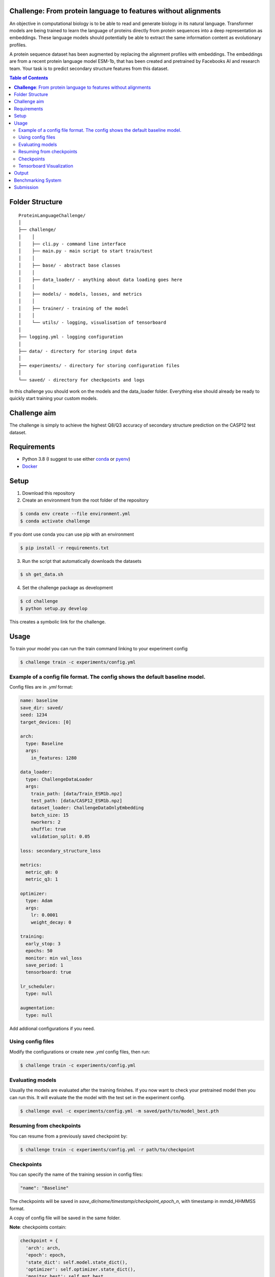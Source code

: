 **Challenge**: From protein language to features without alignments
====

An objective in computational biology is to be able to read and generate biology in its natural language. Transformer models are being trained to learn the language of proteins directly from protein sequences into a deep representation as embeddings. These language models should potentially be able to extract the same information content as evolutionary profiles.

A protein sequence dataset has been augmented by replacing the alignment profiles with embeddings. The embeddings are from a recent protein language model ESM-1b, that has been created and pretrained by Facebooks AI and research team. Your task is to predict secondary structure features from this dataset.

.. contents:: Table of Contents
   :depth: 2

Folder Structure
================

::

  ProteinLanguageChallenge/
  │
  ├── challenge/
  │    │
  │    ├── cli.py - command line interface
  │    ├── main.py - main script to start train/test
  │    │
  │    ├── base/ - abstract base classes
  │    │
  │    ├── data_loader/ - anything about data loading goes here
  │    │
  │    ├── models/ - models, losses, and metrics
  │    │
  │    ├── trainer/ - training of the model
  │    │
  │    └── utils/ - logging, visualisation of tensorboard 
  │
  ├── logging.yml - logging configuration
  │
  ├── data/ - directory for storing input data
  │
  ├── experiments/ - directory for storing configuration files
  │
  └── saved/ - directory for checkpoints and logs

In this challenge you should work on the models and the data_loader folder. Everything else should already be ready to quickly start training your custom models.

Challenge aim
================
The challenge is simply to achieve the highest Q8/Q3 accuracy of secondary structure prediction on the CASP12 test dataset.

Requirements
=====
- Python 3.8 (I suggest to use either `conda <https://conda.io/projects/conda/en/latest/user-guide/install/index.html>`_ or `pyenv <https://github.com/pyenv/pyenv>`_)
- `Docker <https://www.docker.com/>`_


Setup
=====

1. Download this repository
2. Create an environment from the root folder of the repository

.. code-block::

  $ conda env create --file environment.yml
  $ conda activate challenge

If you dont use conda you can use pip with an environment

.. code-block::

  $ pip install -r requirements.txt

3. Run the script that automatically downloads the datasets

.. code-block::

  $ sh get_data.sh

4. Set the challenge package as development

.. code-block::

  $ cd challenge
  $ python setup.py develop

This creates a symbolic link for the challenge.

Usage
=====

To train your model you can run the train command linking to your experiment config

.. code-block::

  $ challenge train -c experiments/config.yml

Example of a config file format. The config shows the default baseline model.
------------------
Config files are in `.yml` format:

.. code-block:: HTML

    name: baseline
    save_dir: saved/
    seed: 1234
    target_devices: [0]
    
    arch:
      type: Baseline
      args:
        in_features: 1280
    
    data_loader:
      type: ChallengeDataLoader
      args:
        train_path: [data/Train_ESM1b.npz]
        test_path: [data/CASP12_ESM1b.npz]
        dataset_loader: ChallengeDataOnlyEmbedding
        batch_size: 15
        nworkers: 2
        shuffle: true
        validation_split: 0.05
    
    loss: secondary_structure_loss
    
    metrics:
      metric_q8: 0
      metric_q3: 1
    
    optimizer:
      type: Adam
      args:
        lr: 0.0001
        weight_decay: 0
    
    training:
      early_stop: 3
      epochs: 50
      monitor: min val_loss
      save_period: 1
      tensorboard: true
    
    lr_scheduler:
      type: null
    
    augmentation:
      type: null


Add addional configurations if you need.

Using config files
------------------
Modify the configurations or create new `.yml` config files, then run:

.. code-block::

  $ challenge train -c experiments/config.yml

Evaluating models
------------------
Usually the models are evaluated after the training finishes. If you now want to check your pretrained model then you can run this. It will evaluate the the model with the test set in the experiment config.

.. code-block::

  $ challenge eval -c experiments/config.yml -m saved/path/to/model_best.pth

Resuming from checkpoints
-------------------------
You can resume from a previously saved checkpoint by:

.. code-block::

  $ challenge train -c experiments/config.yml -r path/to/checkpoint

Checkpoints
-----------
You can specify the name of the training session in config files:

.. code-block:: HTML

  "name": "Baseline"

The checkpoints will be saved in `save_dir/name/timestamp/checkpoint_epoch_n`, with timestamp in
mmdd_HHMMSS format.

A copy of config file will be saved in the same folder.

**Note**: checkpoints contain:

.. code-block:: python

  checkpoint = {
    'arch': arch,
    'epoch': epoch,
    'state_dict': self.model.state_dict(),
    'optimizer': self.optimizer.state_dict(),
    'monitor_best': self.mnt_best,
    'config': self.config
  }

Tensorboard Visualization
--------------------------
This template supports `<https://pytorch.org/docs/stable/tensorboard.html>`_ visualization.

1. Run training

    Set `tensorboard` option in config file true.

2. Open tensorboard server

    Type `tensorboard --logdir saved/runs/` at the project root, then server will open at
    `http://localhost:6006`

By default, values of loss and metrics specified in config file, input images, and histogram of
model parameters will be logged. If you need more visualizations, use `add_scalar('tag', data)`,
`add_image('tag', image)`, etc in the `trainer._train_epoch` method. `add_something()` methods in
this template are basically wrappers for those of `tensorboard.SummaryWriter` module.

**Note**: You don't have to specify current steps, since `TensorboardWriter` class defined at
`logger/visualization.py` will track current steps.

Output
================
It is important that your model returns the same size of out features as the baseline models forward method. You can see the forward method at ProteinLanguageChallenge/challenge/challenge/models/baseline/model.py

Benchmarking System
================
The continuous integration script in .github/workflows/ci.yml will automatically build the Dockerfile on every commit to the main branch. This docker image will be published as your hackathon submission to https://biolib.com/<YourTeam>/<TeamName>. For this to work, make sure you set the BIOLIB_TOKEN and BIOLIB_PROJECT_URI accordingly as repository secrets.

Submission
================
If you have setup the benchmarking system correctly, then everytime you do a github push then a docker image will automatically be pushed to https://biolib.com/<YourTeam>/<TeamName>. There is not a limit for how many submissions you can do, but I would recommend to only submit if the newest model predicts better than the previous.

Before a submission it is important that you include the following in the submission folder:

1. Trained model (NAME: model.pth)
2. Model config (NAME: config.yml)

It is important that you use the following names.

These files are created after a training session. Therefore you should be able to find the files model_best.pth and config.yml in that folder.
Which can be copied to the submission folder and renamed.

In the end you should have the following folder:

::

  ProteinLanguageChallenge/
  │
  ├── submission/
  │    │
  │    ├── model.pth <- trained model for submission
  │    ├── config.yml <- config matching the trained model
  │    │
  │    └── .biolib/ - IMPORTANT: Don't delete or change this directory


Now you can either commit and push your latest changes or you can manually push a submission by executing the following:

.. code-block::

  $ sh submit.sh <YourTeam>/<TeamName>

Remember that for manual submission you have to export the following enviroment variables to your cli enviroment

.. code-block::

  $ export BIOLIB_EMAIL=<username>
  $ export BIOLIB_PASSWORD=<password>

Remember to keep your credentials private and don't share them with anyone.